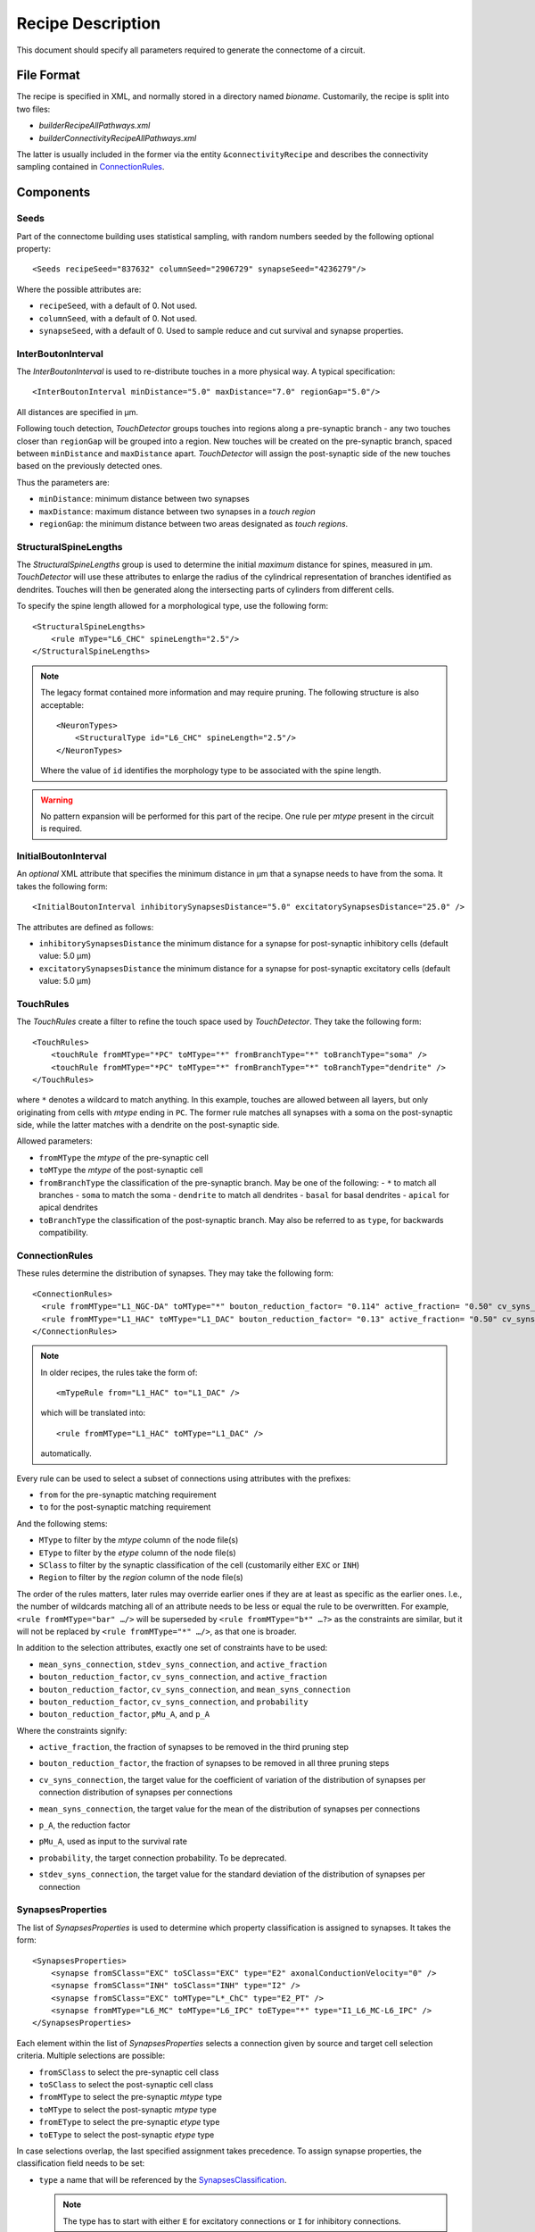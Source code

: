 .. _recipe:

Recipe Description
==================

.. highlight:: xml

This document should specify all parameters required to generate the
connectome of a circuit.

File Format
-----------

The recipe is specified in XML, and normally stored in a directory named
`bioname`.  Customarily, the recipe is split into two files:

- `builderRecipeAllPathways.xml`
- `builderConnectivityRecipeAllPathways.xml`

The latter is usually included in the former via the entity
``&connectivityRecipe`` and describes the connectivity sampling contained
in `ConnectionRules`_.

Components
----------

Seeds
~~~~~

Part of the connectome building uses statistical sampling, with random
numbers seeded by the following optional property::

    <Seeds recipeSeed="837632" columnSeed="2906729" synapseSeed="4236279"/>

Where the possible attributes are:

- ``recipeSeed``, with a default of 0. Not used.
- ``columnSeed``, with a default of 0. Not used.
- ``synapseSeed``, with a default of 0. Used to sample reduce and cut
  survival and synapse properties.

InterBoutonInterval
~~~~~~~~~~~~~~~~~~~

The `InterBoutonInterval` is used to re-distribute touches in a more
physical way. A typical specification::

    <InterBoutonInterval minDistance="5.0" maxDistance="7.0" regionGap="5.0"/>

All distances are specified in μm.

Following touch detection, `TouchDetector` groups touches into regions
along a pre-synaptic branch - any two touches closer than ``regionGap``
will be grouped into a region. New touches will be created on the
pre-synaptic branch, spaced between ``minDistance`` and ``maxDistance``
apart. `TouchDetector` will assign the post-synaptic side of the new
touches based on the previously detected ones.

Thus the parameters are:

- ``minDistance``: minimum distance between two synapses
- ``maxDistance``: maximum distance between two synapses in a `touch
  region`
- ``regionGap``: the minimum distance between two areas designated as
  `touch regions`.

StructuralSpineLengths
~~~~~~~~~~~~~~~~~~~~~~

The `StructuralSpineLengths` group is used to determine the initial
*maximum* distance for spines, measured in µm.
`TouchDetector` will use these attributes to enlarge the radius of the
cylindrical representation of branches identified as dendrites.
Touches will then be generated along the intersecting parts of cylinders
from different cells.

To specify the spine length allowed for a morphological type, use the
following form:
::

      <StructuralSpineLengths>
          <rule mType="L6_CHC" spineLength="2.5"/>
      </StructuralSpineLengths>

.. note::
   The legacy format contained more information and may require pruning.
   The following structure is also acceptable:
   ::

      <NeuronTypes>
          <StructuralType id="L6_CHC" spineLength="2.5"/>
      </NeuronTypes>

   Where the value of ``id`` identifies the morphology type to be
   associated with the spine length.

.. warning::
   No pattern expansion will be performed for this part of the recipe.
   One rule per `mtype` present in the circuit is required.

InitialBoutonInterval
~~~~~~~~~~~~~~~~~~~~~

An *optional* XML attribute that specifies the minimum distance in μm that a
synapse needs to have from the soma. It takes the following form::

    <InitialBoutonInterval inhibitorySynapsesDistance="5.0" excitatorySynapsesDistance="25.0" />

The attributes are defined as follows:

- ``inhibitorySynapsesDistance`` the minimum distance for a synapse for
  post-synaptic inhibitory cells (default value: 5.0 μm)
- ``excitatorySynapsesDistance`` the minimum distance for a synapse for
  post-synaptic excitatory cells (default value: 5.0 μm)


TouchRules
~~~~~~~~~~

The `TouchRules` create a filter to refine the touch space used by
`TouchDetector`. They take the following form::

    <TouchRules>
        <touchRule fromMType="*PC" toMType="*" fromBranchType="*" toBranchType="soma" />
        <touchRule fromMType="*PC" toMType="*" fromBranchType="*" toBranchType="dendrite" />
    </TouchRules>

where ``*`` denotes a wildcard to match anything. In this example, touches
are allowed between all layers, but only originating from cells with
`mtype` ending in ``PC``. The former rule matches all synapses with a soma
on the post-synaptic side, while the latter matches with a dendrite on the
post-synaptic side.

Allowed parameters:

- ``fromMType`` the `mtype` of the pre-synaptic cell
- ``toMType`` the `mtype` of the post-synaptic cell
- ``fromBranchType`` the classification of the pre-synaptic branch. May be one of
  the following:
  - ``*`` to match all branches
  - ``soma`` to match the soma
  - ``dendrite`` to match all dendrites
  - ``basal`` for basal dendrites
  - ``apical`` for apical dendrites
- ``toBranchType`` the classification of the post-synaptic branch. May
  also be referred to as ``type``, for backwards compatibility.

ConnectionRules
~~~~~~~~~~~~~~~

These rules determine the distribution of synapses. They may take the
following form::

    <ConnectionRules>
      <rule fromMType="L1_NGC-DA" toMType="*" bouton_reduction_factor= "0.114" active_fraction= "0.50" cv_syns_connection= "0.25" />
      <rule fromMType="L1_HAC" toMType="L1_DAC" bouton_reduction_factor= "0.13" active_fraction= "0.50" cv_syns_connection= "0.25" />
    </ConnectionRules>

.. note::
   In older recipes, the rules take the form of:
   ::

      <mTypeRule from="L1_HAC" to="L1_DAC" />

   which will be translated into:
   ::

      <rule fromMType="L1_HAC" toMType="L1_DAC" />

   automatically.

Every rule can be used to select a subset of connections using attributes
with the prefixes:

- ``from`` for the pre-synaptic matching requirement
- ``to`` for the post-synaptic matching requirement

And the following stems:

- ``MType`` to filter by the `mtype` column of the node file(s)
- ``EType`` to filter by the `etype` column of the node file(s)
- ``SClass`` to filter by the synaptic classification of the cell
  (customarily either ``EXC`` or ``INH``)
- ``Region`` to filter by the `region` column of the node file(s)

The order of the rules matters, later rules may override earlier ones if
they are at least as specific as the earlier ones.
I.e., the number of wildcards matching all of an attribute needs to be less
or equal the rule to be overwritten.
For example, ``<rule fromMType="bar" …/>`` will be superseded by ``<rule
fromMType="b*" …?>`` as the constraints are similar, but it will not be
replaced by ``<rule fromMType="*" …/>``, as that one is broader.

In addition to the selection attributes, exactly one set of constraints have to
be used:

- ``mean_syns_connection``, ``stdev_syns_connection``, and ``active_fraction``
- ``bouton_reduction_factor``, ``cv_syns_connection``, and ``active_fraction``
- ``bouton_reduction_factor``, ``cv_syns_connection``, and ``mean_syns_connection``
- ``bouton_reduction_factor``, ``cv_syns_connection``, and ``probability``
- ``bouton_reduction_factor``, ``pMu_A``, and ``p_A``

Where the constraints signify:

.. _active_fraction:

- ``active_fraction``, the fraction of synapses to be removed in the third pruning step

.. _bouton_reduction_factor:

- ``bouton_reduction_factor``, the fraction of synapses to be removed in all three pruning steps

.. _cv_syns_connection:

- ``cv_syns_connection``, the target value for the coefficient of variation of the distribution of synapses per connection distribution of synapses per connections

.. _mean_syns_connection:

- ``mean_syns_connection``, the target value for the mean of the distribution of synapses per connections

.. _p_A:

- ``p_A``, the reduction factor

.. _pMu_A:

- ``pMu_A``, used as input to the survival rate

.. _probability:

- ``probability``, the target connection probability. To be deprecated.

.. _stdev_syns_connection:

- ``stdev_syns_connection``, the target value for the standard deviation of the distribution of synapses per connection

SynapsesProperties
~~~~~~~~~~~~~~~~~~

The list of `SynapsesProperties` is used to determine which property
classification is assigned to synapses. It takes the form::

    <SynapsesProperties>
        <synapse fromSClass="EXC" toSClass="EXC" type="E2" axonalConductionVelocity="0" />
        <synapse fromSClass="INH" toSClass="INH" type="I2" />
        <synapse fromSClass="EXC" toMType="L*_ChC" type="E2_PT" />
        <synapse fromMType="L6_MC" toMType="L6_IPC" toEType="*" type="I1_L6_MC-L6_IPC" />
    </SynapsesProperties>

Each element within the list of `SynapsesProperties` selects a connection
given by source and target cell selection criteria. Multiple selections are
possible:

- ``fromSClass`` to select the pre-synaptic cell class
- ``toSClass`` to select the post-synaptic cell class
- ``fromMType`` to select the pre-synaptic `mtype` type
- ``toMType`` to select the post-synaptic `mtype` type
- ``fromEType`` to select the pre-synaptic `etype` type
- ``toEType`` to select the post-synaptic `etype` type

In case selections overlap, the last specified assignment takes precedence.
To assign synapse properties, the classification field needs to be set:

- ``type`` a name that will be referenced by the
  `SynapsesClassification`_.

  .. note::

     The type has to start with either ``E`` for excitatory connections or
     ``I`` for inhibitory connections.

Two optional attributes may be set:

- ``neuralTransmitterReleaseDelay`` with a default of 0.1
- ``axonalConductionVelocity`` with a default of 300 μm/s

These two attributes may also be present in the ``SynapsesProperties``
element, setting default values for all ``synapse`` elements::

    <SynapsesProperties neuralTransmitterReleaseDelay="10.5" axonalConductionVelocity="123.0">

.. _recipe_properties:

SynapsesClassification
~~~~~~~~~~~~~~~~~~~~~~

Once a classification is assigned to connections, properties are assigned
to connections by using the `SynapsesClassification` section::

    <SynapsesClassification>
      <class id="E2"  gsyn="0.792" gsynSD="0.528" nsyn="5.00" nsynSD="2.00" dtc="1.74" dtcSD="0.18" u="0.50" uSD="0.02" d="671" dSD="17" f="017" fSD="5" nrrp="1" />
    </SynapsesClassification>

Here, the ``id`` field has to match a ``type`` value of the
`SynapsesProperties`. The properties are assigned using the following
random number distributions, using a mean `m` and standard deviation `sd`:

- A Gamma-distribution, with shape parameter equal to `m² / sd²`, and
  scale parameter equal to `sd² / m`.
- A truncated Normal-distribution, where values are redrawn until they are
  both positive and within the range of `m±sd`.
- A Poisson-distribution using only `m`.

The same drawn number is reused for all synapses within the same source to
target cell connection.

The following properties are supported, with the mean specified by the
property name, and the standard deviation by appending ``SD`` to the
property name:

- `gsyn`, the peak conductance (in nS) for a single synaptic contact, following a Gamma distribution
- `d`, time constant (in ms) for recovery from depression, following a Gamma distribution
- `f`, time constant (in ms) for recovery from facilitation, following a Gamma distribution
- `u`, utilization of synaptic efficacy, following a truncated Normal distribution
- `dtc`, decay time constant (in ms), following a truncated Normal distribution
- `nrrp`, number of vesicles in readily releasable pool, following a Poisson distribution

Truncated Normal distributions are limited to the central value ±σ and are
re-rolled until positive values has been obtained.

Two optional attributes can be specified, where each attribute will have to
be given for all `SynapsesClassification` elements:

- `gsynSRSF`, the scale factor for the conductance; `SRSF`: 'synaptic receptor scaling factor'
- `uHillCoefficient`, a coefficient describing the scaling of `u` to be
  done by the simulator:

  .. math::

     u_\text{final} = u \cdot y \cdot \frac{ca^4}{u_\text{Hill}^4 + ca^4}

  where :math:`ca` denotes the simulated calcium concentration in
  millimolar and :math:`y` a scalar such that at
  :math:`ca = 2.0:\ u_\text{final} = u`. (Markram et al., 2015)

These attributes will be copied for each synapse corresponding to its
classification.  If they are not specified, no corresponding columns will
be created in the output.

SynapsesReposition
~~~~~~~~~~~~~~~~~~

The `SynapsesReposition` section allows to shift the post-synaptic side of
touches, e.g., for chandelier cells from the soma to the first axon
section::

    <SynapsesReposition>
        <shift fromMType="L*_CHC" toMType="*" type="AIS"/>
        <shift fromMType="SP_AA" toMType="*" type="AIS"/>
    </SynapsesReposition>

Allowed properties are:

- ``fromMType`` to select the pre-synaptic cell `mtype`
- ``toMType`` to select the post-synaptic cell `mtype`
- ``type`` for the kind of shift. Currently only ``AIS`` for shifts to the
  first axon section from the soma is supported.

Consumers and invocation order
------------------------------

- TouchDetector. Uses the following parts:
   - `StructuralSpineLengths`_
   - `InterBoutonInterval`_
- Spykfunc. Uses the following parts:
   - `Seeds`_
   - `InitialBoutonInterval`_, used by the `BoutonDistance` filter
   - `TouchRules`_, used by the similarly named filter (functional execution only)
   - `ConnectionRules`_, used by the filter `ReduceAndCut` (functional execution only)
   - `SynapsesProperties`_, used to assign synapses classification
   - `SynapsesClassification`_, used to assign synapses properties
   - `SynapsesReposition`_, used to shift post-synaptic segments away from
     the soma
